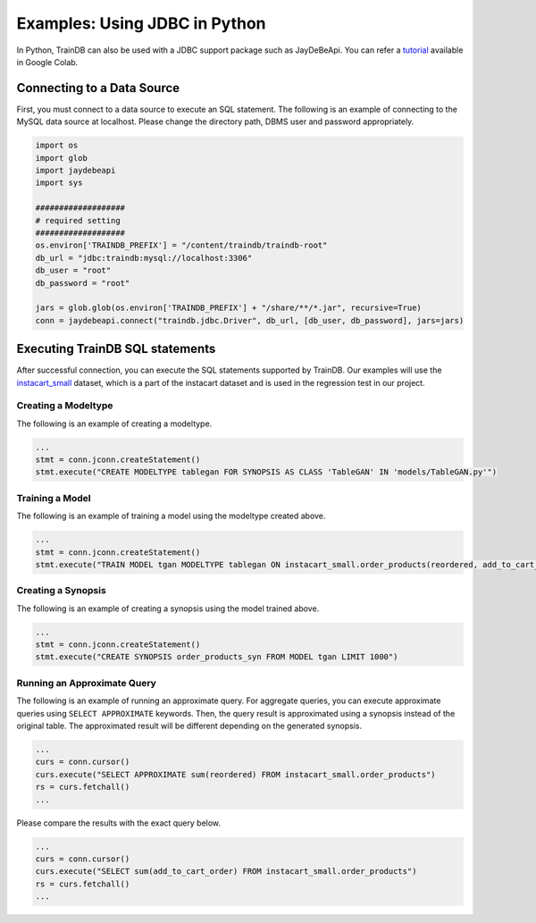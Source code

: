 Examples: Using JDBC in Python
==============================

In Python, TrainDB can also be used with a JDBC support package such as JayDeBeApi.
You can refer a `tutorial <https://colab.research.google.com/github/traindb-project/traindb/blob/main/examples/traindb_tutorial.ipynb>`_  available in Google Colab.

Connecting to a Data Source
---------------------------

First, you must connect to a data source to execute an SQL statement.
The following is an example of connecting to the MySQL data source at localhost.
Please change the directory path, DBMS user and password appropriately.

.. code-block:: python

  import os
  import glob
  import jaydebeapi
  import sys

  ###################
  # required setting
  ###################
  os.environ['TRAINDB_PREFIX'] = "/content/traindb/traindb-root"
  db_url = "jdbc:traindb:mysql://localhost:3306"
  db_user = "root"
  db_password = "root"

  jars = glob.glob(os.environ['TRAINDB_PREFIX'] + "/share/**/*.jar", recursive=True)
  conn = jaydebeapi.connect("traindb.jdbc.Driver", db_url, [db_user, db_password], jars=jars)

Executing TrainDB SQL statements
--------------------------------

After successful connection, you can execute the SQL statements supported by TrainDB.
Our examples will use the `instacart_small <https://github.com/traindb-project/traindb/tree/main/traindb-core/src/test/resources/datasets/instacart_small>`_ dataset, which is a part of the instacart dataset and is used in the regression test in our project.

Creating a Modeltype
~~~~~~~~~~~~~~~~~~~~

The following is an example of creating a modeltype.

.. code-block:: python

  ...
  stmt = conn.jconn.createStatement()
  stmt.execute("CREATE MODELTYPE tablegan FOR SYNOPSIS AS CLASS 'TableGAN' IN 'models/TableGAN.py'")

Training a Model
~~~~~~~~~~~~~~~~

The following is an example of training a model using the modeltype created above.

.. code-block:: python

  ...
  stmt = conn.jconn.createStatement()
  stmt.execute("TRAIN MODEL tgan MODELTYPE tablegan ON instacart_small.order_products(reordered, add_to_cart_order)")

Creating a Synopsis
~~~~~~~~~~~~~~~~~~~

The following is an example of creating a synopsis using the model trained above.

.. code-block:: python

  ...
  stmt = conn.jconn.createStatement()
  stmt.execute("CREATE SYNOPSIS order_products_syn FROM MODEL tgan LIMIT 1000")

Running an Approximate Query
~~~~~~~~~~~~~~~~~~~~~~~~~~~

The following is an example of running an approximate query.
For aggregate queries, you can execute approximate queries using ``SELECT APPROXIMATE`` keywords.
Then, the query result is approximated using a synopsis instead of the original table.
The approximated result will be different depending on the generated synopsis.

.. code-block:: python

  ...
  curs = conn.cursor()
  curs.execute("SELECT APPROXIMATE sum(reordered) FROM instacart_small.order_products")
  rs = curs.fetchall()
  ...

Please compare the results with the exact query below.

.. code-block:: python

  ...
  curs = conn.cursor()
  curs.execute("SELECT sum(add_to_cart_order) FROM instacart_small.order_products")
  rs = curs.fetchall()
  ...
